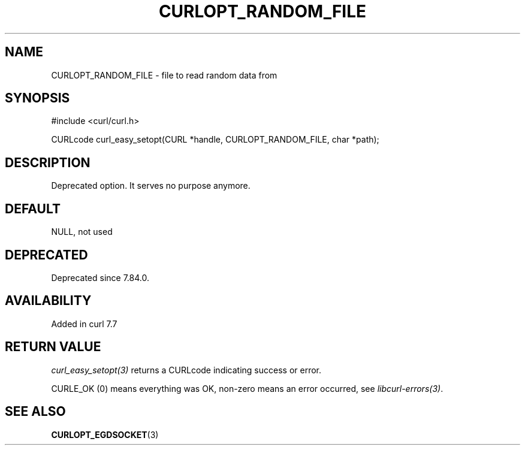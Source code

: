 .\" generated by cd2nroff 0.1 from CURLOPT_RANDOM_FILE.md
.TH CURLOPT_RANDOM_FILE 3 "2025-08-06" libcurl
.SH NAME
CURLOPT_RANDOM_FILE \- file to read random data from
.SH SYNOPSIS
.nf
#include <curl/curl.h>

CURLcode curl_easy_setopt(CURL *handle, CURLOPT_RANDOM_FILE, char *path);
.fi
.SH DESCRIPTION
Deprecated option. It serves no purpose anymore.
.SH DEFAULT
NULL, not used
.SH DEPRECATED
Deprecated since 7.84.0.
.SH AVAILABILITY
Added in curl 7.7
.SH RETURN VALUE
\fIcurl_easy_setopt(3)\fP returns a CURLcode indicating success or error.

CURLE_OK (0) means everything was OK, non\-zero means an error occurred, see
\fIlibcurl\-errors(3)\fP.
.SH SEE ALSO
.BR CURLOPT_EGDSOCKET (3)
